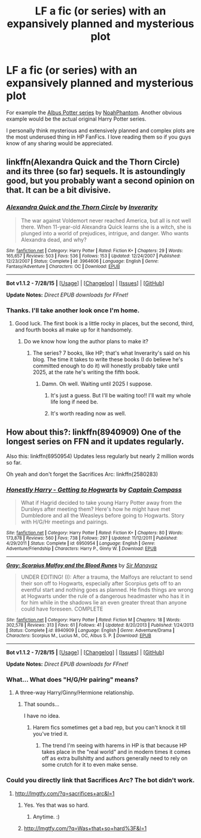 #+TITLE: LF a fic (or series) with an expansively planned and mysterious plot

* LF a fic (or series) with an expansively planned and mysterious plot
:PROPERTIES:
:Author: AndydaAlpaca
:Score: 2
:DateUnix: 1439874881.0
:DateShort: 2015-Aug-18
:FlairText: Request
:END:
For example the [[https://www.fanfiction.net/s/8417562/1/Albus-Potter-and-the-Global-Revelation][Albus Potter series]] by [[https://www.fanfiction.net/u/3435601/NoahPhantom][NoahPhantom]]. Another obvious example would be the actual original Harry Potter series.

I personally think mysterious and extensively planned and complex plots are the most underused thing in HP FanFics. I love reading them so if you guys know of any sharing would be appreciated.


** linkffn(Alexandra Quick and the Thorn Circle) and its three (so far) sequels. It is astoundingly good, but you probably want a second opinion on that. It can be a bit divisive.
:PROPERTIES:
:Author: Karinta
:Score: 5
:DateUnix: 1439914593.0
:DateShort: 2015-Aug-18
:END:

*** [[http://www.fanfiction.net/s/3964606/1/][*/Alexandra Quick and the Thorn Circle/*]] by [[https://www.fanfiction.net/u/1374917/Inverarity][/Inverarity/]]

#+begin_quote
  The war against Voldemort never reached America, but all is not well there. When 11-year-old Alexandra Quick learns she is a witch, she is plunged into a world of prejudices, intrigue, and danger. Who wants Alexandra dead, and why?
#+end_quote

^{/Site/: [[http://www.fanfiction.net/][fanfiction.net]] *|* /Category/: Harry Potter *|* /Rated/: Fiction K+ *|* /Chapters/: 29 *|* /Words/: 165,657 *|* /Reviews/: 503 *|* /Favs/: 536 *|* /Follows/: 153 *|* /Updated/: 12/24/2007 *|* /Published/: 12/23/2007 *|* /Status/: Complete *|* /id/: 3964606 *|* /Language/: English *|* /Genre/: Fantasy/Adventure *|* /Characters/: OC *|* /Download/: [[http://www.p0ody-files.com/ff_to_ebook/mobile/makeEpub.php?id=3964606][EPUB]]}

--------------

*Bot v1.1.2 - 7/28/15* *|* [[[https://github.com/tusing/reddit-ffn-bot/wiki/Usage][Usage]]] | [[[https://github.com/tusing/reddit-ffn-bot/wiki/Changelog][Changelog]]] | [[[https://github.com/tusing/reddit-ffn-bot/issues/][Issues]]] | [[[https://github.com/tusing/reddit-ffn-bot/][GitHub]]]

*Update Notes:* /Direct EPUB downloads for FFnet!/
:PROPERTIES:
:Author: FanfictionBot
:Score: 2
:DateUnix: 1439914671.0
:DateShort: 2015-Aug-18
:END:


*** Thanks. I'll take another look once I'm home.
:PROPERTIES:
:Author: AndydaAlpaca
:Score: 2
:DateUnix: 1439938469.0
:DateShort: 2015-Aug-19
:END:

**** Good luck. The first book is a little rocky in places, but the second, third, and fourth books all make up for it handsomely.
:PROPERTIES:
:Author: Karinta
:Score: 1
:DateUnix: 1439946004.0
:DateShort: 2015-Aug-19
:END:

***** Do we know how long the author plans to make it?
:PROPERTIES:
:Author: AndydaAlpaca
:Score: 1
:DateUnix: 1439946369.0
:DateShort: 2015-Aug-19
:END:

****** The series? 7 books, like HP; that's what Inverarity's said on his blog. The time it takes to write these books (I do believe he's committed enough to do it) will honestly probably take until 2025, at the rate he's writing the fifth book.
:PROPERTIES:
:Author: Karinta
:Score: 2
:DateUnix: 1439949779.0
:DateShort: 2015-Aug-19
:END:

******* Damn. Oh well. Waiting until 2025 I suppose.
:PROPERTIES:
:Author: AndydaAlpaca
:Score: 2
:DateUnix: 1439950250.0
:DateShort: 2015-Aug-19
:END:

******** It's just a guess. But I'll be waiting too!! I'll wait my whole life long if need be.
:PROPERTIES:
:Author: Karinta
:Score: 1
:DateUnix: 1439961333.0
:DateShort: 2015-Aug-19
:END:


******** It's worth reading now as well.
:PROPERTIES:
:Author: MusubiKazesaru
:Score: 1
:DateUnix: 1439970340.0
:DateShort: 2015-Aug-19
:END:


** How about this?: linkffn(8940909) One of the longest series on FFN and it updates regularly.

Also this: linkffn(6950954) Updates less regularly but nearly 2 million words so far.

Oh yeah and don't forget the Sacrifices Arc: linkffn(2580283)
:PROPERTIES:
:Score: -1
:DateUnix: 1439879917.0
:DateShort: 2015-Aug-18
:END:

*** [[http://www.fanfiction.net/s/6950954/1/][*/Honestly Harry - Getting to Hogwarts/*]] by [[https://www.fanfiction.net/u/2818448/Captain-Compass][/Captain Compass/]]

#+begin_quote
  What if Hagrid decided to take young Harry Potter away from the Dursleys after meeting them? Here's how he might have met Dumbledore and all the Weasleys before going to Hogwarts. Story with H/G/Hr meetings and pairings.
#+end_quote

^{/Site/: [[http://www.fanfiction.net/][fanfiction.net]] *|* /Category/: Harry Potter *|* /Rated/: Fiction K+ *|* /Chapters/: 80 *|* /Words/: 173,878 *|* /Reviews/: 560 *|* /Favs/: 738 *|* /Follows/: 297 *|* /Updated/: 11/12/2011 *|* /Published/: 4/29/2011 *|* /Status/: Complete *|* /id/: 6950954 *|* /Language/: English *|* /Genre/: Adventure/Friendship *|* /Characters/: Harry P., Ginny W. *|* /Download/: [[http://www.p0ody-files.com/ff_to_ebook/mobile/makeEpub.php?id=6950954][EPUB]]}

--------------

[[http://www.fanfiction.net/s/8940909/1/][*/Gray: Scorpius Malfoy and the Blood Runes/*]] by [[https://www.fanfiction.net/u/4502887/Sir-Manayaz][/Sir Manayaz/]]

#+begin_quote
  UNDER EDITING! (I): After a trauma, the Malfoys are reluctant to send their son off to Hogwarts, especially after Scorpius gets off to an eventful start and nothing goes as planned. He finds things are wrong at Hogwarts under the rule of a dangerous headmaster who has it in for him while in the shadows lie an even greater threat than anyone could have foreseen. COMPLETE
#+end_quote

^{/Site/: [[http://www.fanfiction.net/][fanfiction.net]] *|* /Category/: Harry Potter *|* /Rated/: Fiction M *|* /Chapters/: 18 *|* /Words/: 302,578 *|* /Reviews/: 313 *|* /Favs/: 61 *|* /Follows/: 41 *|* /Updated/: 8/20/2013 *|* /Published/: 1/24/2013 *|* /Status/: Complete *|* /id/: 8940909 *|* /Language/: English *|* /Genre/: Adventure/Drama *|* /Characters/: Scorpius M., Lucius M., OC, Albus S. P. *|* /Download/: [[http://www.p0ody-files.com/ff_to_ebook/mobile/makeEpub.php?id=8940909][EPUB]]}

--------------

*Bot v1.1.2 - 7/28/15* *|* [[[https://github.com/tusing/reddit-ffn-bot/wiki/Usage][Usage]]] | [[[https://github.com/tusing/reddit-ffn-bot/wiki/Changelog][Changelog]]] | [[[https://github.com/tusing/reddit-ffn-bot/issues/][Issues]]] | [[[https://github.com/tusing/reddit-ffn-bot/][GitHub]]]

*Update Notes:* /Direct EPUB downloads for FFnet!/
:PROPERTIES:
:Author: FanfictionBot
:Score: 1
:DateUnix: 1439879974.0
:DateShort: 2015-Aug-18
:END:


*** What... What does "H/G/Hr pairing" means?
:PROPERTIES:
:Author: Hpfm2
:Score: 1
:DateUnix: 1439937698.0
:DateShort: 2015-Aug-19
:END:

**** A three-way Harry/Ginny/Hermione relationship.
:PROPERTIES:
:Score: 1
:DateUnix: 1439939539.0
:DateShort: 2015-Aug-19
:END:

***** That sounds...

I have no idea.
:PROPERTIES:
:Author: Hpfm2
:Score: 3
:DateUnix: 1439940325.0
:DateShort: 2015-Aug-19
:END:

****** Harem fics sometimes get a bad rep, but you can't knock it till you've tried it.
:PROPERTIES:
:Score: 1
:DateUnix: 1439942480.0
:DateShort: 2015-Aug-19
:END:

******* The trend I'm seeing with harems in HP is that because HP takes place in the "real world" and in modern times it comes off as extra bullshitty and authors generally need to rely on some crutch for it to even make sense.
:PROPERTIES:
:Author: MusubiKazesaru
:Score: 3
:DateUnix: 1439963763.0
:DateShort: 2015-Aug-19
:END:


*** Could you directly link that Sacrifices Arc? The bot didn't work.
:PROPERTIES:
:Author: AndydaAlpaca
:Score: 1
:DateUnix: 1439881423.0
:DateShort: 2015-Aug-18
:END:

**** [[http://lmgtfy.com/?q=sacrifices+arc&l=1]]
:PROPERTIES:
:Author: Nemrodd
:Score: 1
:DateUnix: 1439885598.0
:DateShort: 2015-Aug-18
:END:

***** Yes. Yes that was so hard.
:PROPERTIES:
:Author: AndydaAlpaca
:Score: 3
:DateUnix: 1439885737.0
:DateShort: 2015-Aug-18
:END:

****** Anytime. :)
:PROPERTIES:
:Author: Nemrodd
:Score: 1
:DateUnix: 1439895069.0
:DateShort: 2015-Aug-18
:END:


***** [[http://lmgtfy.com/?q=Was+that+so+hard%3F&l=1]]
:PROPERTIES:
:Author: AndydaAlpaca
:Score: 2
:DateUnix: 1439960476.0
:DateShort: 2015-Aug-19
:END:
